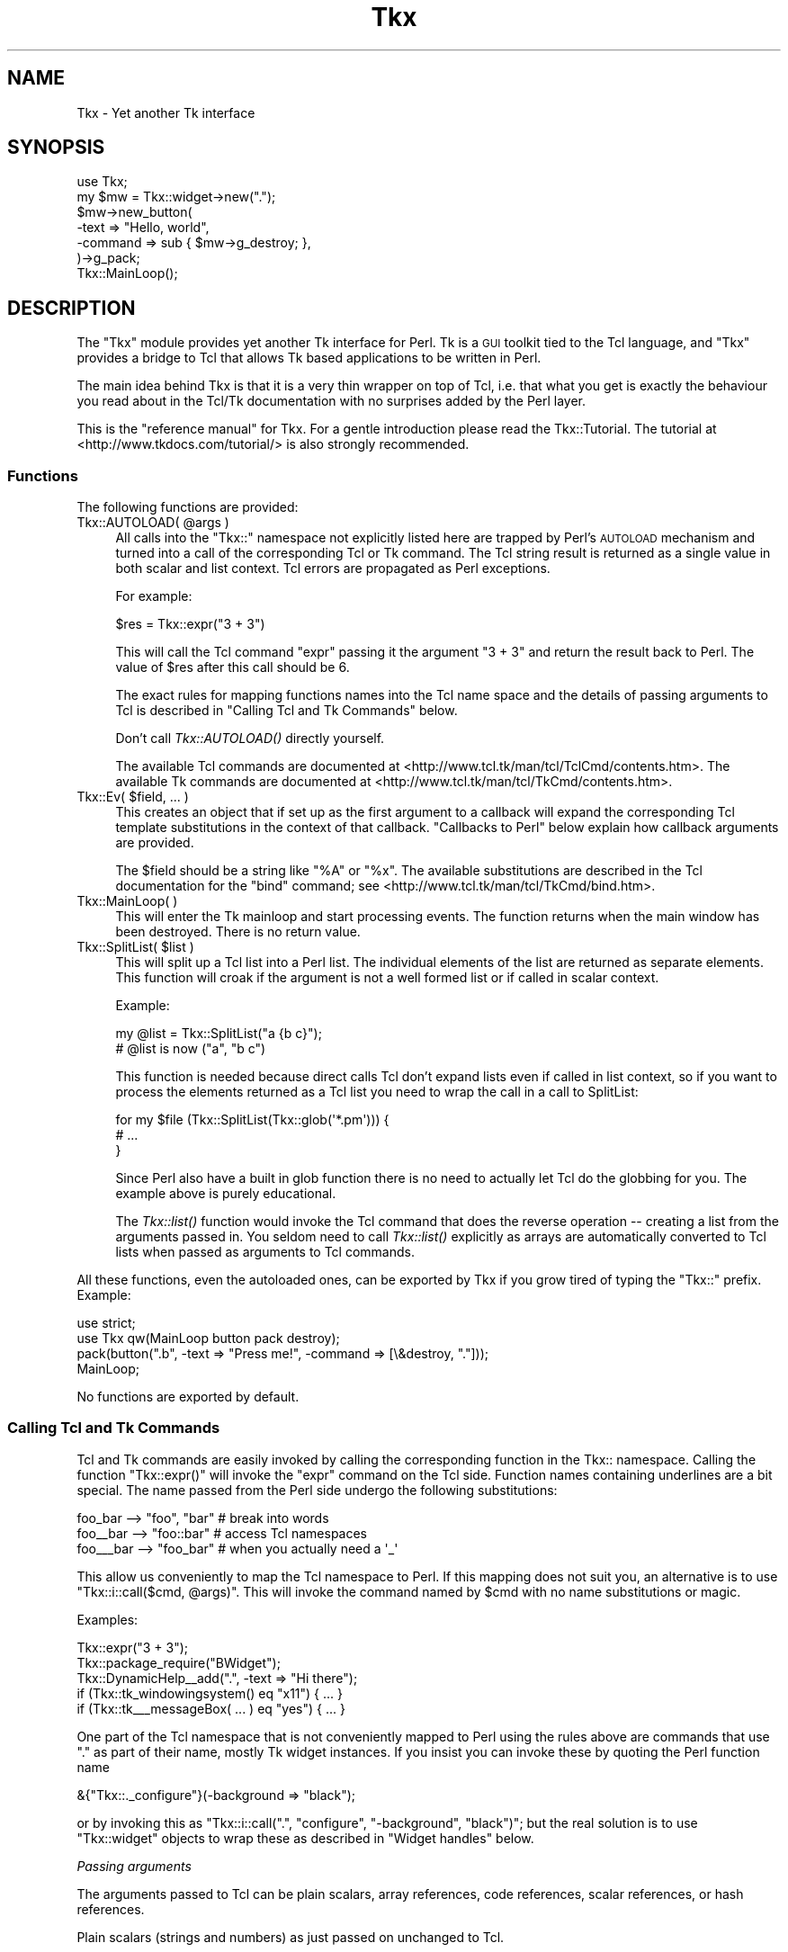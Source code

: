 .\" Automatically generated by Pod::Man 2.25 (Pod::Simple 3.20)
.\"
.\" Standard preamble:
.\" ========================================================================
.de Sp \" Vertical space (when we can't use .PP)
.if t .sp .5v
.if n .sp
..
.de Vb \" Begin verbatim text
.ft CW
.nf
.ne \\$1
..
.de Ve \" End verbatim text
.ft R
.fi
..
.\" Set up some character translations and predefined strings.  \*(-- will
.\" give an unbreakable dash, \*(PI will give pi, \*(L" will give a left
.\" double quote, and \*(R" will give a right double quote.  \*(C+ will
.\" give a nicer C++.  Capital omega is used to do unbreakable dashes and
.\" therefore won't be available.  \*(C` and \*(C' expand to `' in nroff,
.\" nothing in troff, for use with C<>.
.tr \(*W-
.ds C+ C\v'-.1v'\h'-1p'\s-2+\h'-1p'+\s0\v'.1v'\h'-1p'
.ie n \{\
.    ds -- \(*W-
.    ds PI pi
.    if (\n(.H=4u)&(1m=24u) .ds -- \(*W\h'-12u'\(*W\h'-12u'-\" diablo 10 pitch
.    if (\n(.H=4u)&(1m=20u) .ds -- \(*W\h'-12u'\(*W\h'-8u'-\"  diablo 12 pitch
.    ds L" ""
.    ds R" ""
.    ds C` ""
.    ds C' ""
'br\}
.el\{\
.    ds -- \|\(em\|
.    ds PI \(*p
.    ds L" ``
.    ds R" ''
'br\}
.\"
.\" Escape single quotes in literal strings from groff's Unicode transform.
.ie \n(.g .ds Aq \(aq
.el       .ds Aq '
.\"
.\" If the F register is turned on, we'll generate index entries on stderr for
.\" titles (.TH), headers (.SH), subsections (.SS), items (.Ip), and index
.\" entries marked with X<> in POD.  Of course, you'll have to process the
.\" output yourself in some meaningful fashion.
.ie \nF \{\
.    de IX
.    tm Index:\\$1\t\\n%\t"\\$2"
..
.    nr % 0
.    rr F
.\}
.el \{\
.    de IX
..
.\}
.\"
.\" Accent mark definitions (@(#)ms.acc 1.5 88/02/08 SMI; from UCB 4.2).
.\" Fear.  Run.  Save yourself.  No user-serviceable parts.
.    \" fudge factors for nroff and troff
.if n \{\
.    ds #H 0
.    ds #V .8m
.    ds #F .3m
.    ds #[ \f1
.    ds #] \fP
.\}
.if t \{\
.    ds #H ((1u-(\\\\n(.fu%2u))*.13m)
.    ds #V .6m
.    ds #F 0
.    ds #[ \&
.    ds #] \&
.\}
.    \" simple accents for nroff and troff
.if n \{\
.    ds ' \&
.    ds ` \&
.    ds ^ \&
.    ds , \&
.    ds ~ ~
.    ds /
.\}
.if t \{\
.    ds ' \\k:\h'-(\\n(.wu*8/10-\*(#H)'\'\h"|\\n:u"
.    ds ` \\k:\h'-(\\n(.wu*8/10-\*(#H)'\`\h'|\\n:u'
.    ds ^ \\k:\h'-(\\n(.wu*10/11-\*(#H)'^\h'|\\n:u'
.    ds , \\k:\h'-(\\n(.wu*8/10)',\h'|\\n:u'
.    ds ~ \\k:\h'-(\\n(.wu-\*(#H-.1m)'~\h'|\\n:u'
.    ds / \\k:\h'-(\\n(.wu*8/10-\*(#H)'\z\(sl\h'|\\n:u'
.\}
.    \" troff and (daisy-wheel) nroff accents
.ds : \\k:\h'-(\\n(.wu*8/10-\*(#H+.1m+\*(#F)'\v'-\*(#V'\z.\h'.2m+\*(#F'.\h'|\\n:u'\v'\*(#V'
.ds 8 \h'\*(#H'\(*b\h'-\*(#H'
.ds o \\k:\h'-(\\n(.wu+\w'\(de'u-\*(#H)/2u'\v'-.3n'\*(#[\z\(de\v'.3n'\h'|\\n:u'\*(#]
.ds d- \h'\*(#H'\(pd\h'-\w'~'u'\v'-.25m'\f2\(hy\fP\v'.25m'\h'-\*(#H'
.ds D- D\\k:\h'-\w'D'u'\v'-.11m'\z\(hy\v'.11m'\h'|\\n:u'
.ds th \*(#[\v'.3m'\s+1I\s-1\v'-.3m'\h'-(\w'I'u*2/3)'\s-1o\s+1\*(#]
.ds Th \*(#[\s+2I\s-2\h'-\w'I'u*3/5'\v'-.3m'o\v'.3m'\*(#]
.ds ae a\h'-(\w'a'u*4/10)'e
.ds Ae A\h'-(\w'A'u*4/10)'E
.    \" corrections for vroff
.if v .ds ~ \\k:\h'-(\\n(.wu*9/10-\*(#H)'\s-2\u~\d\s+2\h'|\\n:u'
.if v .ds ^ \\k:\h'-(\\n(.wu*10/11-\*(#H)'\v'-.4m'^\v'.4m'\h'|\\n:u'
.    \" for low resolution devices (crt and lpr)
.if \n(.H>23 .if \n(.V>19 \
\{\
.    ds : e
.    ds 8 ss
.    ds o a
.    ds d- d\h'-1'\(ga
.    ds D- D\h'-1'\(hy
.    ds th \o'bp'
.    ds Th \o'LP'
.    ds ae ae
.    ds Ae AE
.\}
.rm #[ #] #H #V #F C
.\" ========================================================================
.\"
.IX Title "Tkx 3"
.TH Tkx 3 "2010-11-24" "perl v5.16.3" "User Contributed Perl Documentation"
.\" For nroff, turn off justification.  Always turn off hyphenation; it makes
.\" way too many mistakes in technical documents.
.if n .ad l
.nh
.SH "NAME"
Tkx \- Yet another Tk interface
.SH "SYNOPSIS"
.IX Header "SYNOPSIS"
.Vb 7
\&  use Tkx;
\&  my $mw = Tkx::widget\->new(".");
\&  $mw\->new_button(
\&       \-text => "Hello, world",
\&       \-command => sub { $mw\->g_destroy; },
\&  )\->g_pack;
\&  Tkx::MainLoop();
.Ve
.SH "DESCRIPTION"
.IX Header "DESCRIPTION"
The \f(CW\*(C`Tkx\*(C'\fR module provides yet another Tk interface for Perl.  Tk is a
\&\s-1GUI\s0 toolkit tied to the Tcl language, and \f(CW\*(C`Tkx\*(C'\fR provides a bridge to
Tcl that allows Tk based applications to be written in Perl.
.PP
The main idea behind Tkx is that it is a very thin wrapper on top of
Tcl, i.e. that what you get is exactly the behaviour you read about in
the Tcl/Tk documentation with no surprises added by the Perl layer.
.PP
This is the \*(L"reference manual\*(R" for Tkx. For a gentle introduction please
read the Tkx::Tutorial.  The tutorial at
<http://www.tkdocs.com/tutorial/> is also strongly recommended.
.SS "Functions"
.IX Subsection "Functions"
The following functions are provided:
.ie n .IP "Tkx::AUTOLOAD( @args )" 4
.el .IP "Tkx::AUTOLOAD( \f(CW@args\fR )" 4
.IX Item "Tkx::AUTOLOAD( @args )"
All calls into the \f(CW\*(C`Tkx::\*(C'\fR namespace not explicitly listed here are trapped
by Perl's \s-1AUTOLOAD\s0 mechanism and turned into a call of the corresponding Tcl or
Tk command.  The Tcl string result is returned as a single value in both scalar
and list context.  Tcl errors are propagated as Perl exceptions.
.Sp
For example:
.Sp
.Vb 1
\&    $res = Tkx::expr("3 + 3")
.Ve
.Sp
This will call the Tcl command \f(CW\*(C`expr\*(C'\fR passing it the argument \f(CW"3 + 3"\fR and
return the result back to Perl.  The value of \f(CW$res\fR after this call should be \f(CW6\fR.
.Sp
The exact rules for mapping functions names into the Tcl name space and the
details of passing arguments to Tcl is described in \*(L"Calling Tcl and Tk
Commands\*(R" below.
.Sp
Don't call \fITkx::AUTOLOAD()\fR directly yourself.
.Sp
The available Tcl commands are documented at
<http://www.tcl.tk/man/tcl/TclCmd/contents.htm>.  The available Tk commands are
documented at <http://www.tcl.tk/man/tcl/TkCmd/contents.htm>.
.ie n .IP "Tkx::Ev( $field, ... )" 4
.el .IP "Tkx::Ev( \f(CW$field\fR, ... )" 4
.IX Item "Tkx::Ev( $field, ... )"
This creates an object that if set up as the first argument to a callback will
expand the corresponding Tcl template substitutions in the context of that
callback.  \*(L"Callbacks to Perl\*(R" below explain how callback
arguments are provided.
.Sp
The \f(CW$field\fR should be a string like \*(L"%A\*(R" or \*(L"%x\*(R". The available
substitutions are described in the Tcl documentation for the \f(CW\*(C`bind\*(C'\fR
command; see <http://www.tcl.tk/man/tcl/TkCmd/bind.htm>.
.IP "Tkx::MainLoop( )" 4
.IX Item "Tkx::MainLoop( )"
This will enter the Tk mainloop and start processing events.  The
function returns when the main window has been destroyed.  There is no
return value.
.ie n .IP "Tkx::SplitList( $list )" 4
.el .IP "Tkx::SplitList( \f(CW$list\fR )" 4
.IX Item "Tkx::SplitList( $list )"
This will split up a Tcl list into a Perl list.  The individual elements of the
list are returned as separate elements.  This function will croak if the
argument is not a well formed list or if called in scalar context.
.Sp
Example:
.Sp
.Vb 2
\&    my @list = Tkx::SplitList("a {b c}");
\&    # @list is now ("a", "b c")
.Ve
.Sp
This function is needed because direct calls Tcl don't expand lists even if
called in list context, so if you want to process the elements returned
as a Tcl list you need to wrap the call in a call to SplitList:
.Sp
.Vb 3
\&    for my $file (Tkx::SplitList(Tkx::glob(\*(Aq*.pm\*(Aq))) {
\&        # ...
\&    }
.Ve
.Sp
Since Perl also have a built in glob function there is no need to actually
let Tcl do the globbing for you.  The example above is purely educational.
.Sp
The \fITkx::list()\fR function would invoke the Tcl command that does the reverse
operation \*(-- creating a list from the arguments passed in. You seldom need to
call \fITkx::list()\fR explicitly as arrays are automatically converted to Tcl lists
when passed as arguments to Tcl commands.
.PP
All these functions, even the autoloaded ones, can be exported by Tkx if you
grow tired of typing the \f(CW\*(C`Tkx::\*(C'\fR prefix.  Example:
.PP
.Vb 2
\&    use strict;
\&    use Tkx qw(MainLoop button pack destroy);
\&
\&    pack(button(".b", \-text => "Press me!", \-command => [\e&destroy, "."]));
\&    MainLoop;
.Ve
.PP
No functions are exported by default.
.SS "Calling Tcl and Tk Commands"
.IX Subsection "Calling Tcl and Tk Commands"
Tcl and Tk commands are easily invoked by calling the corresponding function
in the Tkx:: namespace.  Calling the function \f(CW\*(C`Tkx::expr()\*(C'\fR will invoke the
\&\f(CW\*(C`expr\*(C'\fR command on the Tcl side.  Function names containing underlines are a bit
special.  The name passed from the Perl side undergo the following
substitutions:
.PP
.Vb 3
\&    foo_bar   \-\-> "foo", "bar"   # break into words
\&    foo_\|_bar  \-\-> "foo::bar"     # access Tcl namespaces
\&    foo_\|_\|_bar \-\-> "foo_bar"      # when you actually need a \*(Aq_\*(Aq
.Ve
.PP
This allow us conveniently to map the Tcl namespace to Perl.  If this mapping
does not suit you, an alternative is to use \f(CW\*(C`Tkx::i::call($cmd, @args)\*(C'\fR.
This will invoke the command named by \f(CW$cmd\fR with no name substitutions or magic.
.PP
Examples:
.PP
.Vb 5
\&    Tkx::expr("3 + 3");
\&    Tkx::package_require("BWidget");
\&    Tkx::DynamicHelp_\|_add(".", \-text => "Hi there");
\&    if (Tkx::tk_windowingsystem() eq "x11") { ... }
\&    if (Tkx::tk_\|_\|_messageBox( ... ) eq "yes") { ... }
.Ve
.PP
One part of the Tcl namespace that is not conveniently mapped to Perl
using the rules above are commands that use \*(L".\*(R" as part of their name, mostly Tk
widget instances.  If you insist you can invoke these by quoting the
Perl function name
.PP
.Vb 1
\&    &{"Tkx::._configure"}(\-background => "black");
.Ve
.PP
or by invoking this as \f(CW\*(C`Tkx::i::call(".", "configure", "\-background",
"black")\*(C'\fR; but the real solution is to use \f(CW\*(C`Tkx::widget\*(C'\fR objects to wrap
these as described in \*(L"Widget handles\*(R" below.
.PP
\fIPassing arguments\fR
.IX Subsection "Passing arguments"
.PP
The arguments passed to Tcl can be plain scalars, array references, code
references, scalar references, or hash references.
.PP
Plain scalars (strings and numbers) as just passed on unchanged to Tcl.
.PP
Array references, where the first element is not a code reference, are converted into Tcl
lists and passed on.  The arrays can contain strings, numbers, and/or array
references to form nested lists.
.PP
Code references, and arrays where the first element is a code reference, are
converted into special Tcl command names in the \*(L"::perl\*(R" Tcl namespace that
will call back into the corresponding Perl function when invoked from Tcl.  See
\&\*(L"Callbacks to Perl\*(R" for a description how how this is used.
.PP
Scalar references are converted into special Tcl variables in the \*(L"::perl\*(R" Tcl
namespace that is tied to the corresponding variable on the Perl side.
Any changes to the variable on the Perl side will be reflected in the value
on the Tcl side.  Any changes to the variable on the Tcl side will be reflected
in the value on the Perl side.
.PP
Hash references are converted into special Tcl array variables in the \*(L"::perl\*(R" Tcl
namespace that is tied to the corresponding hash on the Perl side.  Any changes to
the hash on the Perl side will be reflected in the array on the Tcl side. Any
changes to the array on the Tcl side will be reflected in the hash on the Perl side.
.PP
Anything else will just be converted to strings using the Perl rules for
stringification and passed on to Tcl.
.PP
\fITracing\fR
.IX Subsection "Tracing"
.PP
If the boolean variable \f(CW$Tkx::TRACE\fR is set to a true value, then a
trace of all commands passed to Tcl will be printed on \s-1STDERR\s0.  This
variable is initialized from the \f(CW\*(C`PERL_TKX_TRACE\*(C'\fR environment
variable.  The trace is useful for debugging and if you need to report
errors to the Tcl/Tk maintainers in terms of Tcl statements.  The trace
lines are prefixed with:
.PP
.Vb 1
\&    Tkx\-$seq\-$ts\-$file\-$line:
.Ve
.PP
where \f(CW$seq\fR is a sequence number, \f(CW$ts\fR is a timestamp in seconds since
the first command was issued, and \f(CW$file\fR and \f(CW$line\fR indicate on which
source line this call was triggered.
.SS "Callbacks to Perl"
.IX Subsection "Callbacks to Perl"
For Tcl APIs that require callbacks you can provide a reference to a
Perl subroutine:
.PP
.Vb 1
\&    Tkx::after(3000, sub { print "Hi" });
\&
\&    $button = $w\->new_button(
\&        \-text    => \*(AqPress Me\*(Aq,
\&        \-command => \e&foo,
\&    );
.Ve
.PP
Alternately, you can provide an array reference containing a subroutine
reference and a list of values to be passed back to the subroutine as
arguments when it is invoked:
.PP
.Vb 1
\&    Tkx::button(".b", \-command => [\e&Tkx::destroy, "."]);
\&
\&    $button = $w\->new_button(
\&        \-text    => \*(AqPress Me\*(Aq,
\&        \-command => [\e&foo, 42],
\&    );
.Ve
.PP
When using the array reference syntax, if the \fIsecond\fR element of the
array (i.e. the first argument to the callback) is a \fITkx::Ev()\fR object
the templates it contains will be expanded at the time of the callback.
.PP
.Vb 3
\&    Tkx::bind(".", "<Key>", [
\&        sub { print "$_[0]\en"; }, Tkx::Ev("%A")
\&    ]);
\&
\&    $entry\->configure(\-validatecommand => [
\&        \e&check, Tkx::Ev(\*(Aq%P\*(Aq), $entry,
\&    ]);
.Ve
.PP
The order of the arguments to the Perl callback code is as follows:
.IP "1." 4
The expanded results from \fITkx::Ev()\fR, if used.
.IP "2." 4
Any arguments that the command/function is called with from the Tcl
side. For example, in callbacks to scrollbars Tcl provides values
corresponding to the visible portion of a scrollable widget. Tcl
arguments are passed regardless of the syntax used when specifying the
callback.
.IP "3." 4
Any extra values provided when the callback defined; the values passed after
the \fITkx::Ev()\fR object in the array.
.SS "Widget handles"
.IX Subsection "Widget handles"
The class \f(CW\*(C`Tkx::widget\*(C'\fR is used to wrap Tk widget paths.
These objects stringify as the path they wrap.
.PP
The following methods are provided:
.ie n .IP "$w = Tkx::widget\->new( $path )" 4
.el .IP "\f(CW$w\fR = Tkx::widget\->new( \f(CW$path\fR )" 4
.IX Item "$w = Tkx::widget->new( $path )"
This constructs a new widget handle for a given path.  It is not a
problem to have multiple handle objects to the same path or to create
handles for paths that do not yet exist.
.ie n .IP "$w\->_data" 4
.el .IP "\f(CW$w\fR\->_data" 4
.IX Item "$w->_data"
Returns a hash that can be used to keep instance specific data.  This
is useful for holding instance data for megawidgets.  The data is
attached to the underlying widget, so if you create another handle to
the same widget it will return the same hash via its \fI_data()\fR method.
.Sp
The data hash is automatically destroyed when the corresponding widget
is destroyed.
.ie n .IP "$w\->_parent" 4
.el .IP "\f(CW$w\fR\->_parent" 4
.IX Item "$w->_parent"
Returns a handle for the parent widget.  Returns \f(CW\*(C`undef\*(C'\fR if there is
no parent, which will only happen if \f(CW$w\fR is \*(L".\*(R", the main window.
.ie n .IP "$w\->_kid( $name )" 4
.el .IP "\f(CW$w\fR\->_kid( \f(CW$name\fR )" 4
.IX Item "$w->_kid( $name )"
Returns a handle for a kid widget with the given name.  The \f(CW$name\fR can
contain dots to access grandkids.  There is no check that a kid with
the given name actually exists; which can be taken advantage of to construct
names of Tk widgets to be created later.
.ie n .IP "$w\->_kids" 4
.el .IP "\f(CW$w\fR\->_kids" 4
.IX Item "$w->_kids"
Returns all existing kids as widget objects.
.ie n .IP "$w\->_class( $class )" 4
.el .IP "\f(CW$w\fR\->_class( \f(CW$class\fR )" 4
.IX Item "$w->_class( $class )"
Sets the widget handle class for the current path.  This will both
change the class of the current handle and make sure later handles
created for the path belong to the given class.  The class should
normally be a subclass of \f(CW\*(C`Tkx::widget\*(C'\fR.  Overriding the class for a
path is useful for implementing megawidgets.  Kids of \f(CW$w\fR are not
affected by this, unless the class overrides the \f(CW\*(C`_nclass\*(C'\fR method.
.ie n .IP "$w\->_nclass" 4
.el .IP "\f(CW$w\fR\->_nclass" 4
.IX Item "$w->_nclass"
This returns the default widget handle class that will be used for
kids and parent.  Subclasses might want to override this method.
The default implementation always returns \f(CW\*(C`Tkx::widget\*(C'\fR.
.ie n .IP "$w\->_mpath( $method )" 4
.el .IP "\f(CW$w\fR\->_mpath( \f(CW$method\fR )" 4
.IX Item "$w->_mpath( $method )"
This method determine the Tk widget path that will be invoked for
m_\fIfoo\fR method calls.  The argument passed in is the method name
without the \f(CW\*(C`m_\*(C'\fR prefix.  Megawidget classes might want to override
this method.  The default implementation always returns \f(CW$w\fR.
.ie n .IP "$new_w = $w\->new_\fIfoo\fR( @args )" 4
.el .IP "\f(CW$new_w\fR = \f(CW$w\fR\->new_\fIfoo\fR( \f(CW@args\fR )" 4
.IX Item "$new_w = $w->new_foo( @args )"
This creates a new \fIfoo\fR widget as a child of the current widget.  It
will call the \fIfoo\fR Tcl command and pass it a new unique subpath of
the current path.  The handle to the new widget is returned.  Any
double underscores in the name \fIfoo\fR is expanded as described in
\&\*(L"Calling Tcl and Tk Commands\*(R" above.
.Sp
Example:
.Sp
.Vb 1
\&    $w\->new_label(\-text => "Hello", \-relief => "sunken");
.Ve
.Sp
The name selected for the child will be the first letter of the widget type;
for the example above \*(L"l\*(R".  If that name is not unique a number is
appended to ensure uniqueness among the children.  If a \f(CW\*(C`\-name\*(C'\fR argument is
passed it is used as the name and then removed from the arglist passed on to
Tcl.  Example:
.Sp
.Vb 1
\&    $w\->new_iwidgets_\|_calendar(\-name => "cal");
.Ve
.Sp
If a megawidget implementation class has be registered for \fIfoo\fR,
then its \f(CW\*(C`_Populate\*(C'\fR method is called instead of passing widget
creation to Tcl.
.ie n .IP "$w\->m_\fIfoo\fR( @args )" 4
.el .IP "\f(CW$w\fR\->m_\fIfoo\fR( \f(CW@args\fR )" 4
.IX Item "$w->m_foo( @args )"
This will invoke the \fIfoo\fR subcommand for the current widget.  This
is the same as:
.Sp
.Vb 2
\&    $func = "Tkx::$w";
\&    &$func(expand("foo"), @args);
.Ve
.Sp
where the \fIexpand()\fR function expands underscores as described in
\&\*(L"Calling Tcl and Tk Commands\*(R" above.
.Sp
Example:
.Sp
.Vb 1
\&    $w\->m_configure(\-background => "red");
.Ve
.Sp
Subclasses might override the \fI_mpath()\fR method to have m_\fIfoo\fR forward
the subcommand somewhere else than the current widget.
.ie n .IP "$w\->g_\fIfoo\fR( @args )" 4
.el .IP "\f(CW$w\fR\->g_\fIfoo\fR( \f(CW@args\fR )" 4
.IX Item "$w->g_foo( @args )"
This will invoke the \fIfoo\fR Tcl command with the current widget as
first argument.  This is the same as:
.Sp
.Vb 2
\&    $func = "Tkx::foo";
\&    &$func($w, @args);
.Ve
.Sp
Any underscores in the name \fIfoo\fR are expanded as described in
\&\*(L"Calling Tcl and Tk Commands\*(R" above.
.Sp
Example:
.Sp
.Vb 1
\&    $w\->g_pack_forget;
.Ve
.ie n .IP "$w\->\fIfoo\fR( @args )" 4
.el .IP "\f(CW$w\fR\->\fIfoo\fR( \f(CW@args\fR )" 4
.IX Item "$w->foo( @args )"
If the method does not start with \*(L"new_\*(R" or have a prefix of the form
/^_/ or /^[a\-zA\-Z]_/, the call will just forward to the method "m_\fIfoo\fR\*(L"
(described above).  This is just a convenience for people that have
grown tired of the \*(R"m_" prefix.
.Sp
The method names with prefix /^_/ and /^[a\-zA\-Z]_/ are reserved for
future extensions to this \s-1API\s0.
.ie n .IP "Tkx::widget\->_Mega( $widget, $class )" 4
.el .IP "Tkx::widget\->_Mega( \f(CW$widget\fR, \f(CW$class\fR )" 4
.IX Item "Tkx::widget->_Mega( $widget, $class )"
This register \f(CW$class\fR as the one implementing \f(CW$widget\fR widgets.  See
\&\*(L"Megawidgets\*(R".
.SS "Subclassing Tk widgets"
.IX Subsection "Subclassing Tk widgets"
You can't subclass a Tk widget in Perl, but you can emulate it by
creating a megawidget.
.SS "Megawidgets"
.IX Subsection "Megawidgets"
Megawidgets can be implemented in Perl and used by Tkx.  To declare a
megawidget make a Perl class like this one:
.PP
.Vb 3
\&    package Foo;
\&    use base \*(AqTkx::widget\*(Aq;
\&    Foo\->_Mega("foo");
\&
\&    sub _Populate {
\&        my($class, $widget, $path, %opt) = @_;
\&        ...
\&    }
.Ve
.PP
The megawidget class should inherit from \f(CW\*(C`Tkx::widget\*(C'\fR and will
register itself by calling the \fI_Mega()\fR class method.  In the example
above we tell Tkx that any \*(L"foo\*(R" widgets should be handled by the Perl
class \*(L"Foo\*(R" instead of Tcl.  When a new \*(L"foo\*(R" widget is instantiated
with:
.PP
.Vb 1
\&    $w\->new_foo(\-text => "Hi", \-foo => 1);
.Ve
.PP
then the \fI_Populate()\fR class method of \f(CW\*(C`Foo\*(C'\fR is called.  It will be
passed the widget type to create, the full path to use as widget
name and any options passed in.  The widget name is passed in so that a
single Perl class can implement multiple widget types.
.PP
The \fI_Populate()\fR class should create a root object with the given \f(CW$path\fR
as name and populate it with the internal widgets.  Normally the root
object will be forced to belong to the implementation class so that it
can trap various method calls on it.  By using the \fI_class()\fR method to
set the class \fI_Populate()\fR can ensure that new handles to this megawidget
also use this class.
.PP
To make Tk aware of your megawidget you must register it by providing a
\&\f(CW\*(C`\-class\*(C'\fR argument when creating the root widget. Doing this sets the
value returned by the \f(CW\*(C`$w\->g_winfo_class\*(C'\fR method. It also makes it
possible for your megawidget to have to have class-specific bindings and
be configurable via Xdefaults and the options database. By convention
class names start with a capital letter, so Tkx megawidgets should have
names like \*(L"Tkx_Foo\*(R". If you don't register your megawidget with Tk,
\&\f(CW\*(C`g_winfo_class\*(C'\fR will return the class of whatever you use as a root
widget and your megawidget will be subject to the bindings for that
class.
.PP
Of the standard Tk widgets only frames support \f(CW\*(C`\-class\*(C'\fR which means
that (practically speaking) Tkx megawidgets must use a frame as the root
widget. The ttk widgets do support \f(CW\*(C`\-class\*(C'\fR, so you may be able to
dispense with the frame if your megawidget is really just subclassing
one of them.
.PP
The implementation class can (and probably should) define an \fI_mpath()\fR
method to delegate any m_\fIfoo\fR method calls to one of its subwidgets.
It might want to override the \fIm_configure()\fR and \fIm_cget()\fR methods if it
implements additional options or wants more control over delegation. The
class \f(CW\*(C`Tkx::MegaConfig\*(C'\fR provide implementations of \fIm_configure()\fR and
\&\fIm_cget()\fR that can be useful for controlling delegation of configuration
options.
.PP
Public methods defined by a megawidget should have an \*(L"m_\*(R" prefix. This
serves two purposes:
.IP "\(bu" 4
It makes them behave the same as native widget methods. That is, they
may be called either with or without the \*(L"m_\*(R" prefix as the user of the
widget prefers.
.IP "\(bu" 4
It enables the megawidget to accept method delegation from another
widget via the parent widget's \fI_mpath()\fR method.
.PP
See Tkx::LabEntry for a trivial example megawidget.
.SH "ENVIRONMENT"
.IX Header "ENVIRONMENT"
The \f(CW\*(C`PERL_TKX_TRACE\*(C'\fR environment variable initialize the \f(CW$Tkx::TRACE\fR setting.
.PP
The \f(CW\*(C`PERL_TCL_DL_PATH\*(C'\fR environment variable can be set to override
the Tcl/Tk used.
.SH "SUPPORT"
.IX Header "SUPPORT"
If you have questions about this code or want to report bugs send a
message to the <tcltk@perl.org> mailing list.  To subscribe to this
list send an empty message to <tcltk\-subscribe@perl.org>.
.SH "LICENSE"
.IX Header "LICENSE"
This library is free software; you can redistribute it and/or modify
it under the same terms as Perl itself.
.PP
Copyright 2005 ActiveState.  All rights reserved.
.SH "SEE ALSO"
.IX Header "SEE ALSO"
Tkx::Tutorial, Tkx::MegaConfig, Tcl
.PP
At <http://www.tkdocs.com/tutorial/> you find a very nice Tk tutorial that
uses Tkx for the Perl examples.
.PP
More information about Tcl/Tk can be found at <http://www.tcl.tk/>.
Tk documentation is also available at <http://aspn.activestate.com/ASPN/docs/ActiveTcl/at.pkg_index.html>.
.PP
The official source repository for Tkx is <http://github.com/gisle/tkx/>.
.PP
Alternative Tk bindings for Perl are described in Tcl::Tk and Tk.
.PP
ActivePerl bundles a Tcl interpreter and a selection of Tk widgets from
ActiveTcl in order to provide a functional Tkx module out-of-box.
Tcl::tkkit documents the version of Tcl/Tk you get and whats available in
addition to the core commands. You need to set the \f(CW\*(C`PERL_TCL_DL_PATH\*(C'\fR
environment variable to make Tkx reference other Tcl installations.
